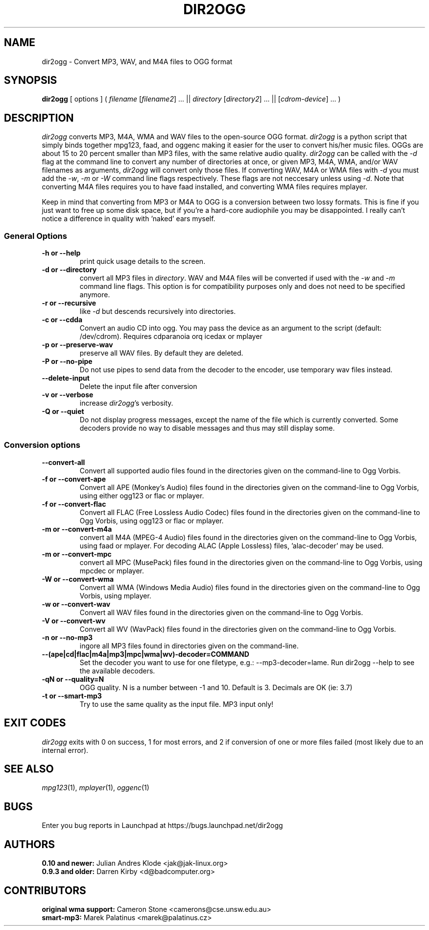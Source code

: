 .TH DIR2OGG 1 "2009-08-04" "dir2ogg 0.11.8"
.SH NAME
dir2ogg \- Convert MP3, WAV, and M4A files to OGG format
.SH SYNOPSIS
\fBdir2ogg\fP [ options ] ( \fIfilename\fP [\fIfilename2\fP] ... || \fIdirectory\fP [\fIdirectory2\fP] ... || [\fIcdrom-device\fP] ... )
.SH DESCRIPTION
\fIdir2ogg\fP converts MP3, M4A, WMA and WAV files to the open\-source OGG format. \fIdir2ogg\fP is a python script that simply binds together mpg123, faad, and oggenc making it easier for the user to convert his/her music files. OGGs are about 15 to 20 percent smaller than MP3 files, with the same relative audio quality. \fIdir2ogg\fP can be called with the \fI\-d\fP flag at the command line to convert any number of directories at once, or given MP3, M4A, WMA,
and/or WAV filenames as arguments, \fIdir2ogg\fP will convert only those files. If converting WAV, M4A or WMA files with \fI\-d\fP you must add
the \fI\-w\fP, \fI\-m\fP or \fI\-W\fP command line flags respectively. These flags are not neccesary unless using \fI\-d\fP.
Note that converting M4A files requires you to have faad installed, and converting WMA files requires mplayer.

Keep in mind that converting from MP3 or M4A to OGG is a conversion between two lossy formats. This is fine if you just want to free up some disk space, but if you're a hard\-core audiophile you may be disappointed. I really can't notice a difference in quality with 'naked' ears myself.

.SS General Options
.TP
\fB\-h or \-\-help\fP
print quick usage details to the screen.
.TP
\fB\-d or \-\-directory\fP
convert all MP3 files in \fIdirectory\fP. WAV and M4A files will be converted
if used with the \fI\-w\fP and \fI\-m\fP command line flags. This option is for
compatibility purposes only and does not need to be specified anymore.
.TP
\fB\-r or \-\-recursive\fP
like \fI\-d\fP but descends recursively into directories.
.TP
\fB\-c or \-\-cdda\fP
Convert an audio CD into ogg. You may pass the device as an argument to the script (default: /dev/cdrom). Requires cdparanoia orq icedax or mplayer
.TP
\fB\-p or \-\-preserve-wav\fP
preserve all WAV files. By default they are deleted.
.TP
\fB\-P or \-\-no\-pipe\fP
Do not use pipes to send data from the decoder to the encoder, use temporary
wav files instead.
.TP
\fB\-\-delete-input\fP
Delete the input file after conversion
.TP
\fB\-v or \-\-verbose\fP
increase \fIdir2ogg\fP's verbosity.
.TP
\fB\-Q or \-\-quiet\fP
Do not display progress messages, except the name of the file which is
currently converted. Some decoders provide no way to disable messages and thus
may still display some.

.SS Conversion options
.TP
\fB\-\-convert-all\fP
Convert all supported audio files found in the directories given on the
command-line to Ogg Vorbis.
.TP
\fB\-f or \-\-convert-ape\fP
Convert all APE (Monkey's Audio) files found in the directories given on
the command-line to Ogg Vorbis, using either ogg123 or flac or mplayer.
.TP
\fB\-f or \-\-convert-flac\fP
Convert all FLAC (Free Lossless Audio Codec) files found in the directories
given on the command-line to Ogg Vorbis, using ogg123 or flac or mplayer.
.TP
\fB\-m or \-\-convert-m4a\fP
convert all M4A (MPEG-4 Audio) files found in the directories given on the
command-line to Ogg Vorbis, using faad or mplayer. For decoding ALAC
(Apple Lossless) files, 'alac-decoder' may be used.
.TP
\fB\-m or \-\-convert-mpc\fP
convert all MPC (MusePack) files found in the directories given on the
command-line to Ogg Vorbis, using mpcdec or mplayer.
.TP
\fB\-W or \-\-convert-wma\fP
Convert all WMA (Windows Media Audio) files found in the directories given
on the command-line to Ogg Vorbis, using mplayer.
.TP
\fB\-w or \-\-convert-wav\fP
Convert all WAV files found in the directories given on the command-line
to Ogg Vorbis.
.TP
\fB\-V or \-\-convert-wv\fP
Convert all WV (WavPack) files found in the directories given on the
command-line to Ogg Vorbis.
.TP
\fB\-n or \-\-no-mp3\fP
ingore all MP3 files found in directories given on the command-line.
.TP
\fB\-\-(ape|cd|flac|m4a|mp3|mpc|wma|wv)\-decoder=COMMAND\fP
Set the decoder you want to use for one filetype, e.g.: \-\-mp3-decoder=lame.
Run dir2ogg \-\-help to see the available decoders.
.TP
\fB\-qN or \-\-quality=N\fP
OGG quality. N is a number between \-1 and 10. Default is 3. Decimals are OK (ie: 3.7)
.TP
\fB\-t or \-\-smart\-mp3
Try to use the same quality as the input file. MP3 input only!
.SH "EXIT CODES"
\fIdir2ogg\fP exits with 0 on success, 1 for most errors, and 2 if conversion
of one or more files failed (most likely due to an internal error).
.SH "SEE ALSO"
\fImpg123\fP(1), \fImplayer\fP(1), \fIoggenc\fP(1)
.SH BUGS
Enter you bug reports in Launchpad at https://bugs.launchpad.net/dir2ogg
.SH AUTHORS
.PD 0
.TP
\fB0.10 and newer:\fP  Julian Andres Klode <jak@jak-linux.org>
.TP
\fB0.9.3 and older:\fP Darren Kirby <d@badcomputer.org>
.PD
.SH CONTRIBUTORS
.PD 0
.TP
\fBoriginal wma support:\fP Cameron Stone <camerons@cse.unsw.edu.au>
.TP
\fBsmart-mp3:\fP Marek Palatinus <marek@palatinus.cz>
